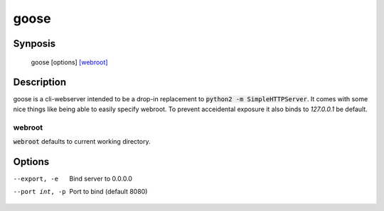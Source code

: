 =====
goose
=====

Synposis
========
    goose [options] `[webroot]`_

.. _[webroot]: webroot_

Description
===========
goose is a cli-webserver intended to be a drop-in replacement to :code:`python2 -m SimpleHTTPServer`.
It comes with some nice things like being able to easily specify webroot.
To prevent acceidental exposure it also binds to `127.0.0.1` be default.

webroot
-------
:code:`webroot` defaults to current working directory.

Options
=======
--export, -e    Bind server to 0.0.0.0
--port int, -p  Port to bind (default 8080)
